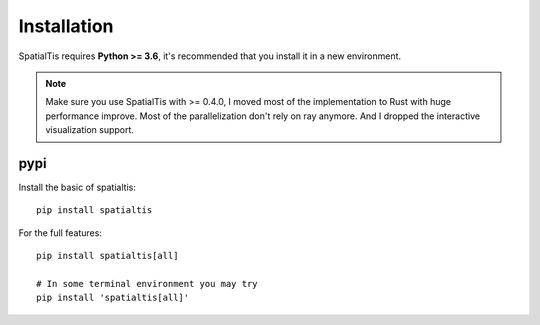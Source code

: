 Installation
============

SpatialTis requires **Python >= 3.6**, it's recommended that you install it in a new environment.

.. note::
    Make sure you use SpatialTis with >= 0.4.0, I moved most of the implementation to Rust with huge
    performance improve. Most of the parallelization don't rely on ray anymore. And I dropped the interactive
    visualization support.

pypi
----
Install the basic of spatialtis::

    pip install spatialtis

For the full features::

    pip install spatialtis[all]

    # In some terminal environment you may try
    pip install 'spatialtis[all]'

